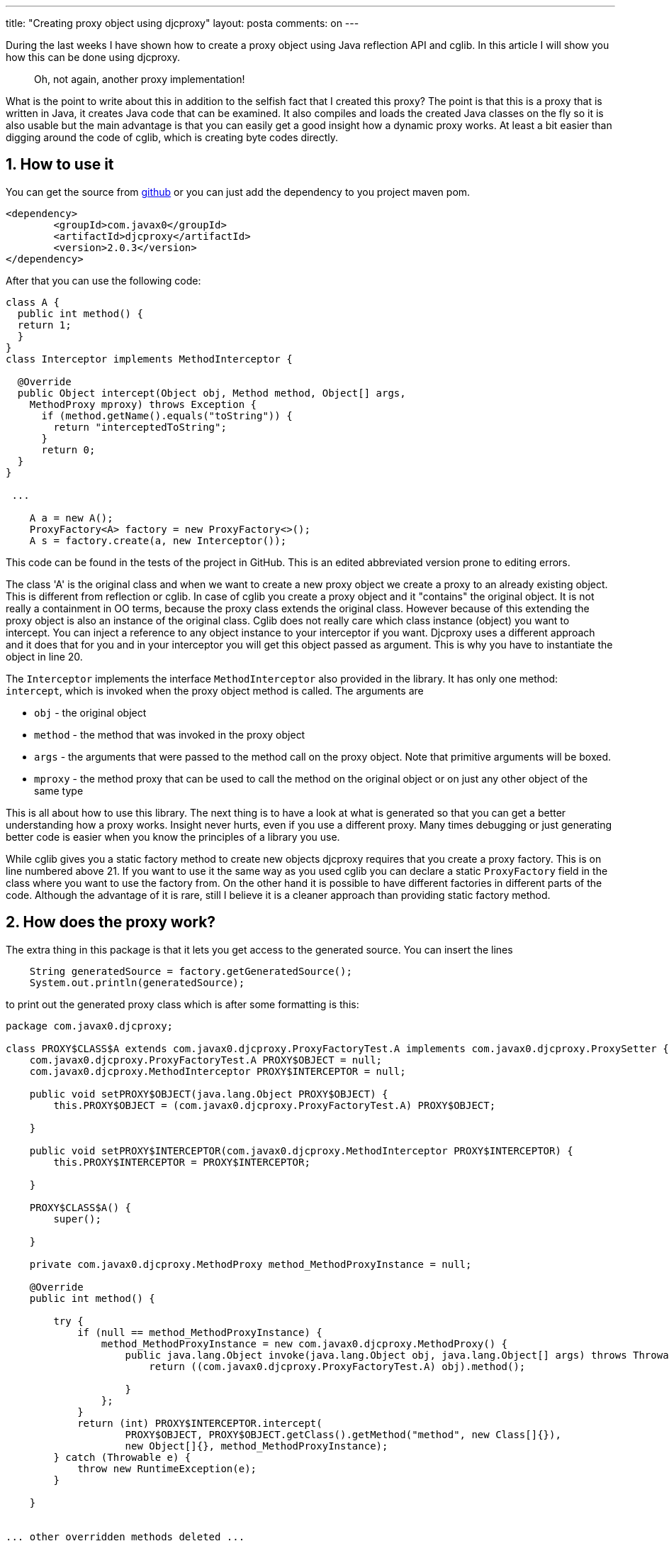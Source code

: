 ---
title: "Creating proxy object using djcproxy" 
layout: posta
comments: on
---

During the last weeks I have shown how to create a proxy object using Java reflection API and cglib. In this article I will show you how this can be done using djcproxy.

[quote]
____
Oh, not again, another proxy implementation!
____


What is the point to write about this in addition to the selfish fact that I created this proxy? The point is that this is a proxy that is written in Java, it creates Java code that can be examined. It also compiles and loads the created Java classes on the fly so it is also usable but the main advantage is that you can easily get a good insight how a dynamic proxy works. At least a bit easier than digging around the code of cglib, which is creating byte codes directly.


== 1. How to use it


You can get the source from link:https://github.com/verhas/djcproxy[github] or you can just add the dependency to you project maven pom.

[source,xml]
----
<dependency>
	<groupId>com.javax0</groupId>
	<artifactId>djcproxy</artifactId>
	<version>2.0.3</version>
</dependency>
----


After that you can use the following code:

[source,java]
----
class A {
  public int method() {
  return 1;
  }
}
class Interceptor implements MethodInterceptor {

  @Override
  public Object intercept(Object obj, Method method, Object[] args,
    MethodProxy mproxy) throws Exception {
      if (method.getName().equals("toString")) {
        return "interceptedToString";
      }
      return 0;
  }
}

 ...

    A a = new A();
    ProxyFactory<A> factory = new ProxyFactory<>();
    A s = factory.create(a, new Interceptor());
----


[sub]#This code can be found in the tests of the project in GitHub. This is an edited abbreviated version prone to editing errors.#

The class 'A' is the original class and when we want to create a new proxy object we create a proxy to an already existing object. This is different from reflection or cglib. In case of cglib you create a proxy object and it "contains" the original object. It is not really a containment in OO terms, because the proxy class extends the original class. However because of this extending the proxy object is also an instance of the original class. Cglib does not really care which class instance (object) you want to intercept. You can inject a reference to any object instance to your interceptor if you want. Djcproxy uses a different approach and it does that for you and in your interceptor you will get this object passed as argument. This is why you have to instantiate the object in line 20.

The `Interceptor` implements the interface `MethodInterceptor` also provided in the library. It has only one method: `intercept`, which is invoked when the proxy object method is called. The arguments are

	* `obj` - the original object
	* `method` - the method that was invoked in the proxy object
	* `args` - the arguments that were passed to the method call on the proxy object. Note that primitive arguments will be boxed.
	* `mproxy` - the method proxy that can be used to call the method on the original object or on just any other object of the same type


This is all about how to use this library. The next thing is to have a look at what is generated so that you can get a better understanding how a proxy works. Insight never hurts, even if you use a different proxy. Many times debugging or just generating better code is easier when you know the principles of a library you use.

While cglib gives you a static factory method to create new objects djcproxy requires that you create a proxy factory. This is on line numbered above 21. If you want to use it the same way as you used cglib you can declare a static `ProxyFactory` field in the class where you want to use the factory from. On the other hand it is possible to have different factories in different parts of the code. Although the advantage of it is rare, still I believe it is a cleaner approach than providing static factory method.


== 2. How does the proxy work?


The extra thing in this package is that it lets you get access to the generated source. You can insert the lines

[source,java]
----
    String generatedSource = factory.getGeneratedSource();
    System.out.println(generatedSource);
----


to print out the generated proxy class which is after some formatting is this:

[source,java]
----
package com.javax0.djcproxy;

class PROXY$CLASS$A extends com.javax0.djcproxy.ProxyFactoryTest.A implements com.javax0.djcproxy.ProxySetter {
    com.javax0.djcproxy.ProxyFactoryTest.A PROXY$OBJECT = null;
    com.javax0.djcproxy.MethodInterceptor PROXY$INTERCEPTOR = null;

    public void setPROXY$OBJECT(java.lang.Object PROXY$OBJECT) {
        this.PROXY$OBJECT = (com.javax0.djcproxy.ProxyFactoryTest.A) PROXY$OBJECT;

    }

    public void setPROXY$INTERCEPTOR(com.javax0.djcproxy.MethodInterceptor PROXY$INTERCEPTOR) {
        this.PROXY$INTERCEPTOR = PROXY$INTERCEPTOR;

    }

    PROXY$CLASS$A() {
        super();

    }

    private com.javax0.djcproxy.MethodProxy method_MethodProxyInstance = null;

    @Override
    public int method() {

        try {
            if (null == method_MethodProxyInstance) {
                method_MethodProxyInstance = new com.javax0.djcproxy.MethodProxy() {
                    public java.lang.Object invoke(java.lang.Object obj, java.lang.Object[] args) throws Throwable {
                        return ((com.javax0.djcproxy.ProxyFactoryTest.A) obj).method();

                    }
                };
            }
            return (int) PROXY$INTERCEPTOR.intercept(
                    PROXY$OBJECT, PROXY$OBJECT.getClass().getMethod("method", new Class[]{}),
                    new Object[]{}, method_MethodProxyInstance);
        } catch (Throwable e) {
            throw new RuntimeException(e);
        }

    }


... other overridden methods deleted ...

}
----


Note that the class `A` is a static nested class of `ProxyFactoryTest` for this generated code.

The interesting code is the overriding of the method `method()`. (Sorry for the name. I have no fantasy to have a better name for a method that does nothing.) Let's skip the part where the method checks if there is already a `MethodProxy` instance and if is missing it creates one. The method `method()` actually calls the interceptor object that we defined, passing the proxied object, the reflective method object, the arguments and also the method proxy.


== 3. What is the method proxy


The name may be confusing first because we already have an "object" proxy. There is a separate method proxy for each method of the original class. These can be used to invoke the original method without reflective call. This speeds up the usage of the proxies. You can also find this call and a similar mechanism in cglib.


== 4. Notes


The implementation has some flows, for example the late method proxy instantiations have no advantage really but the same time may hurt in case of multi-thread execution of the proxies. It could also be possible to create a proxy object that not only extends a class but also implement arbitrary interfaces (perhaps some that is not even implemented by the extended class). The implementation is used in some other hobby opensource project also available on github about which I may write in the future. They are more demonstrative, educational and proof of concept projects than production code. If you have anything to say on the implementation, the ideas, or just any comments, please reward me with your comments.


=== Comments imported from Wordpress


*Java compile in Java | Java Deep* 2016-03-09 16:13:22





[quote]
____
[&#8230;] a previous post I wrote about how to generate a proxy during run-time and we got as far as having Java source code [&#8230;]
____



